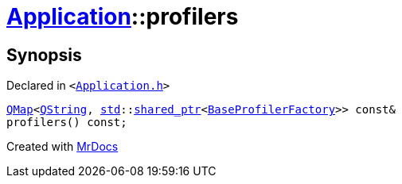 [#Application-profilers]
= xref:Application.adoc[Application]::profilers
:relfileprefix: ../
:mrdocs:


== Synopsis

Declared in `&lt;https://github.com/PrismLauncher/PrismLauncher/blob/develop/launcher/Application.h#L139[Application&period;h]&gt;`

[source,cpp,subs="verbatim,replacements,macros,-callouts"]
----
xref:QMap.adoc[QMap]&lt;xref:QString.adoc[QString], xref:std.adoc[std]::xref:std/shared_ptr.adoc[shared&lowbar;ptr]&lt;xref:BaseProfilerFactory.adoc[BaseProfilerFactory]&gt;&gt; const&
profilers() const;
----



[.small]#Created with https://www.mrdocs.com[MrDocs]#

